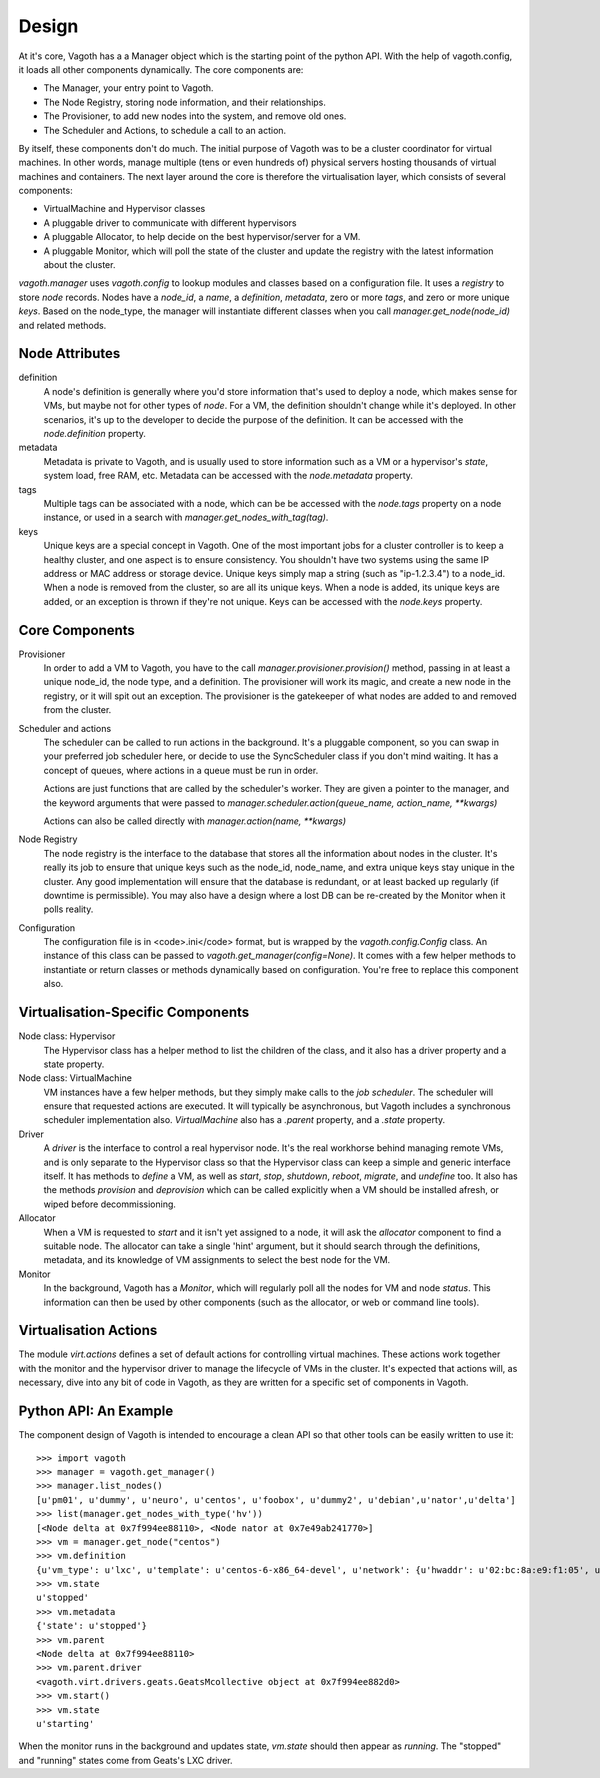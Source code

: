 Design
======

At it's core, Vagoth has a a Manager object which is the starting point of the
python API.  With the help of vagoth.config, it loads all other components
dynamically.  The core components are:

* The Manager, your entry point to Vagoth.
* The Node Registry, storing node information, and their
  relationships.
* The Provisioner, to add new nodes into the system, and
  remove old ones.
* The Scheduler and Actions, to schedule a call to an action.

By itself, these components don't do much.  The initial purpose of Vagoth was
to be a cluster coordinator for virtual machines.  In other words, manage
multiple (tens or even hundreds of) physical servers hosting thousands of
virtual machines and containers.  The next layer around the core is therefore
the virtualisation layer, which consists of several components:

* VirtualMachine and Hypervisor classes
* A pluggable driver to communicate with different hypervisors
* A pluggable Allocator, to help decide on the best hypervisor/server for a VM.
* A pluggable Monitor, which will poll the state of the cluster and update
  the registry with the latest information about the cluster.

`vagoth.manager` uses `vagoth.config` to lookup modules and classes based on a
configuration file.  It uses a `registry` to store `node` records.  Nodes have
a `node_id`, a `name`, a `definition`, `metadata`, zero or more `tags`, and
zero or more unique `keys`.  Based on the node_type, the manager will
instantiate different classes when you call `manager.get_node(node_id)` and
related methods.

Node Attributes
---------------

definition
  A node's definition is generally where you'd store information that's used to
  deploy a node, which makes sense for VMs, but maybe not for other types of
  `node`.  For a VM, the definition shouldn't change while it's deployed.  In
  other scenarios, it's up to the developer to decide the purpose of the
  definition. It can be accessed with the `node.definition` property.

metadata
  Metadata is private to Vagoth, and is usually used to store information such
  as a VM or a hypervisor's `state`, system load, free RAM, etc.  Metadata can
  be accessed with the `node.metadata` property.

tags
  Multiple tags can be associated with a node, which can be be accessed with
  the `node.tags` property on a node instance, or used in a search with
  `manager.get_nodes_with_tag(tag)`.

keys
  Unique keys are a special concept in Vagoth.  One of the most important
  jobs for a cluster controller is to keep a healthy cluster, and one
  aspect is to ensure consistency.  You shouldn't have two systems using
  the same IP address or MAC address or storage device.  Unique keys simply
  map a string (such as "ip-1.2.3.4") to a node_id.  When a node is removed
  from the cluster, so are all its unique keys.  When a node is added, its
  unique keys are added, or an exception is thrown if they're not unique.
  Keys can be accessed with the `node.keys` property.

Core Components
---------------

Provisioner
  In order to add a VM to Vagoth, you have to the call
  `manager.provisioner.provision()` method, passing in at least a
  unique node_id, the node type, and a definition.  The provisioner
  will work its magic, and create a new node in the registry, or it
  will spit out an exception. The provisioner is the gatekeeper of
  what nodes are added to and removed from the cluster.

Scheduler and actions
  The scheduler can be called to run actions in the background.  It's a
  pluggable component, so you can swap in your preferred job scheduler
  here, or decide to use the SyncScheduler class if you don't mind
  waiting.  It has a concept of queues, where actions in a queue must
  be run in order.

  Actions are just functions that are called by the scheduler's worker.  They
  are given a pointer to the manager, and the keyword arguments that were passed
  to `manager.scheduler.action(queue_name, action_name, **kwargs)`

  Actions can also be called directly with `manager.action(name, **kwargs)`

Node Registry
  The node registry is the interface to the database that stores all the
  information about nodes in the cluster.  It's really its job to ensure that
  unique keys such as the node_id, node_name, and extra unique keys stay unique
  in the cluster.  Any good implementation will ensure that the database is
  redundant, or at least backed up regularly (if downtime is permissible).  You
  may also have a design where a lost DB can be re-created by the Monitor when
  it polls reality.

Configuration
  The configuration file is in <code>.ini</code> format, but is wrapped by the
  `vagoth.config.Config` class.  An instance of this class can be
  passed to `vagoth.get_manager(config=None)`.  It comes with a few
  helper methods to instantiate or return classes or methods dynamically
  based on configuration.  You're free to replace this component also.


Virtualisation-Specific Components
----------------------------------

Node class: Hypervisor
  The Hypervisor class has a helper method to list the children of the class, and
  it also has a driver property and a state property.

Node class: VirtualMachine
  VM instances have a few helper methods, but they simply make calls to the
  `job scheduler`.  The scheduler will ensure that requested actions are
  executed.  It will typically be asynchronous, but Vagoth includes a
  synchronous scheduler implementation also.  `VirtualMachine` also has
  a `.parent` property, and a `.state` property.

Driver
  A `driver` is the interface to control a real hypervisor node.  It's
  the real workhorse behind managing remote VMs, and is only separate to
  the Hypervisor class so that the Hypervisor class can keep a simple and
  generic interface itself.  It has methods to `define` a VM, as well
  as `start`, `stop`, `shutdown`, `reboot`, `migrate`, and `undefine` too.
  It also has the methods `provision` and `deprovision` which can be
  called explicitly when a VM should be installed afresh, or wiped before
  decommissioning.

Allocator
  When a VM is requested to `start` and it isn't yet assigned to a node,
  it will ask the `allocator` component to find a suitable node.  The
  allocator can take a single 'hint' argument, but it should search
  through the definitions, metadata, and its knowledge of VM assignments
  to select the best node for the VM.

Monitor
  In the background, Vagoth has a `Monitor`, which will regularly poll
  all the nodes for VM and node `status`.  This information can then be
  used by other components (such as the allocator, or web or command line
  tools).

Virtualisation Actions
----------------------

The module `virt.actions` defines a set of default actions for controlling
virtual machines.  These actions work together with the monitor and the
hypervisor driver to manage the lifecycle of VMs in the cluster.  It's expected
that actions will, as necessary, dive into any bit of code in Vagoth, as they
are written for a specific set of components in Vagoth.

Python API: An Example
----------------------

The component design of Vagoth is intended to encourage a clean API so that
other tools can be easily written to use it::

   >>> import vagoth
   >>> manager = vagoth.get_manager()
   >>> manager.list_nodes()
   [u'pm01', u'dummy', u'neuro', u'centos', u'foobox', u'dummy2', u'debian',u'nator',u'delta']
   >>> list(manager.get_nodes_with_type('hv'))
   [<Node delta at 0x7f994ee88110>, <Node nator at 0x7e49ab241770>]
   >>> vm = manager.get_node("centos")
   >>> vm.definition
   {u'vm_type': u'lxc', u'template': u'centos-6-x86_64-devel', u'network': {u'hwaddr': u'02:bc:8a:e9:f1:05', u'netmask': u'255.255.255.0', u'ipaddr': u'192.168.1.41', u'gateway': u'192.168.1.1', u'name': u'eth0'}, u'name': u'centos', u'description': u'CentOS 6.2 Dev'}
   >>> vm.state
   u'stopped'
   >>> vm.metadata
   {'state': u'stopped'}
   >>> vm.parent
   <Node delta at 0x7f994ee88110>
   >>> vm.parent.driver
   <vagoth.virt.drivers.geats.GeatsMcollective object at 0x7f994ee882d0>
   >>> vm.start()
   >>> vm.state
   u'starting'

When the monitor runs in the background and updates state, `vm.state` should
then appear as `running`.  The "stopped" and "running" states come from Geats's
LXC driver.
